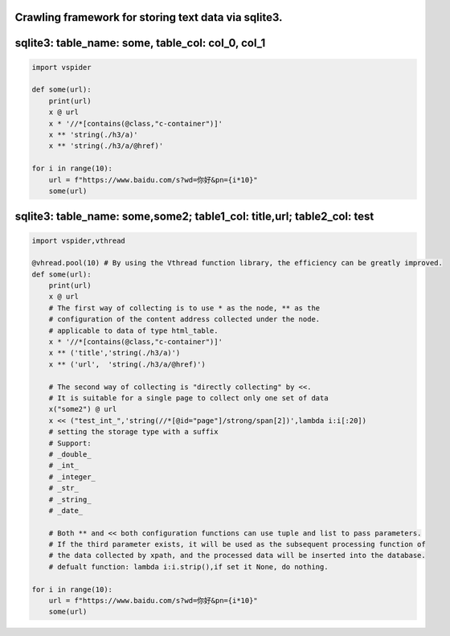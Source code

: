 
Crawling framework for storing text data via sqlite3.
=====================================================

sqlite3: table_name: some, table_col: col_0, col_1
==================================================

.. code-block:: python

    import vspider

    def some(url):
        print(url)
        x @ url
        x * '//*[contains(@class,"c-container")]'
        x ** 'string(./h3/a)'
        x ** 'string(./h3/a/@href)'

    for i in range(10):
        url = f"https://www.baidu.com/s?wd=你好&pn={i*10}"
        some(url)

sqlite3: table_name: some,some2; table1_col: title,url; table2_col: test
========================================================================

.. code-block:: python

    import vspider,vthread 

    @vhread.pool(10) # By using the Vthread function library, the efficiency can be greatly improved.
    def some(url):
        print(url)
        x @ url
        # The first way of collecting is to use * as the node, ** as the
        # configuration of the content address collected under the node.
        # applicable to data of type html_table.
        x * '//*[contains(@class,"c-container")]'
        x ** ('title','string(./h3/a)')
        x ** ('url',  'string(./h3/a/@href)')

        # The second way of collecting is "directly collecting" by <<.
        # It is suitable for a single page to collect only one set of data
        x("some2") @ url
        x << ("test_int_",'string(//*[@id="page"]/strong/span[2])',lambda i:i[:20])
        # setting the storage type with a suffix
        # Support:
        # _double_
        # _int_
        # _integer_
        # _str_
        # _string_
        # _date_

        # Both ** and << both configuration functions can use tuple and list to pass parameters.
        # If the third parameter exists, it will be used as the subsequent processing function of
        # the data collected by xpath, and the processed data will be inserted into the database.
        # defualt function: lambda i:i.strip(),if set it None, do nothing.

    for i in range(10):
        url = f"https://www.baidu.com/s?wd=你好&pn={i*10}"
        some(url)



